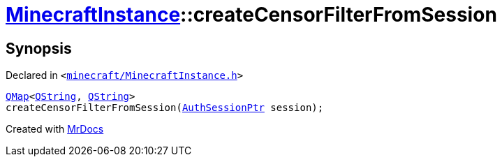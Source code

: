 [#MinecraftInstance-createCensorFilterFromSession]
= xref:MinecraftInstance.adoc[MinecraftInstance]::createCensorFilterFromSession
:relfileprefix: ../
:mrdocs:


== Synopsis

Declared in `&lt;https://github.com/PrismLauncher/PrismLauncher/blob/develop/launcher/minecraft/MinecraftInstance.h#L164[minecraft&sol;MinecraftInstance&period;h]&gt;`

[source,cpp,subs="verbatim,replacements,macros,-callouts"]
----
xref:QMap.adoc[QMap]&lt;xref:QString.adoc[QString], xref:QString.adoc[QString]&gt;
createCensorFilterFromSession(xref:AuthSessionPtr.adoc[AuthSessionPtr] session);
----



[.small]#Created with https://www.mrdocs.com[MrDocs]#
